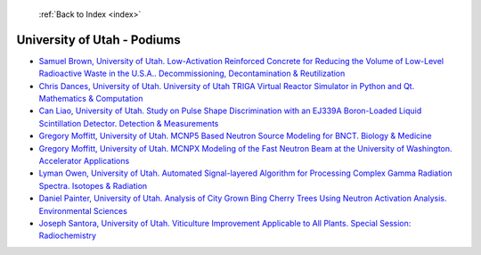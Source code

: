  :ref:`Back to Index <index>`

University of Utah - Podiums
----------------------------

* `Samuel Brown, University of Utah. Low-Activation Reinforced Concrete for Reducing the Volume of Low-Level Radioactive Waste in the U.S.A.. Decommissioning, Decontamination & Reutilization <../_static/docs/208.pdf>`_
* `Chris Dances, University of Utah. University of Utah TRIGA Virtual Reactor Simulator in Python and Qt. Mathematics & Computation <../_static/docs/216.pdf>`_
* `Can Liao, University of Utah. Study on Pulse Shape Discrimination with an EJ339A Boron-Loaded Liquid Scintillation Detector. Detection & Measurements <../_static/docs/133.pdf>`_
* `Gregory Moffitt, University of Utah. MCNP5 Based Neutron Source Modeling for BNCT. Biology & Medicine <../_static/docs/266.pdf>`_
* `Gregory Moffitt, University of Utah. MCNPX Modeling of the Fast Neutron Beam at the University of Washington. Accelerator Applications <../_static/docs/270.pdf>`_
* `Lyman Owen, University of Utah. Automated Signal-layered Algorithm for Processing Complex Gamma Radiation Spectra. Isotopes & Radiation <../_static/docs/319.pdf>`_
* `Daniel Painter, University of Utah. Analysis of City Grown Bing Cherry Trees Using Neutron Activation Analysis. Environmental Sciences <../_static/docs/368.pdf>`_
* `Joseph Santora, University of Utah. Viticulture Improvement Applicable to All Plants. Special Session: Radiochemistry <../_static/docs/408.pdf>`_
